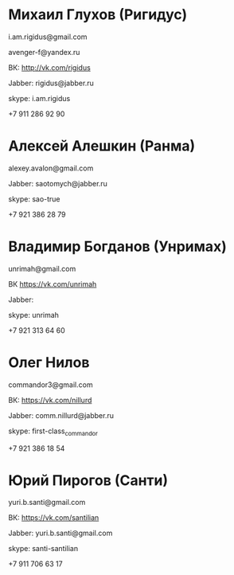 * Михаил Глухов (Ригидус)

i.am.rigidus@gmail.com

avenger-f@yandex.ru

ВК: http://vk.com/rigidus

Jabber: rigidus@jabber.ru

skype: i.am.rigidus

+7 911 286 92 90

* Алексей Алешкин (Ранма)

alexey.avalon@gmail.com

Jabber: saotomych@jabber.ru

skype: sao-true

+7 921 386 28 79 

* Владимир Богданов (Унримах)

unrimah@gmail.com

ВК https://vk.com/unrimah

Jabber:

skype: unrimah

+7 921 313 64 60

* Олег Нилов

commandor3@gmail.com

ВК: https://vk.com/nillurd

Jabber: comm.nillurd@jabber.ru

skype: first-class_commandor

+7 921 386 18 54

* Юрий Пирогов (Санти)

yuri.b.santi@gmail.com

ВК: https://vk.com/santilian

Jabber: yuri.b.santi@gmail.com

skype: santi-santilian

+7 911 706 63 17
